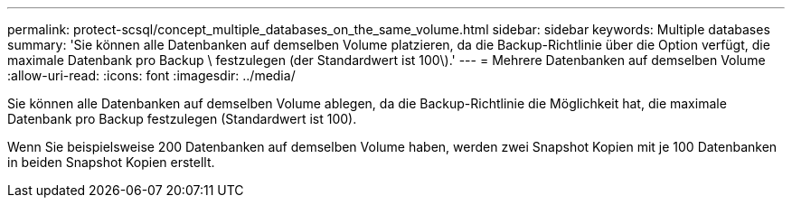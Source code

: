 ---
permalink: protect-scsql/concept_multiple_databases_on_the_same_volume.html 
sidebar: sidebar 
keywords: Multiple databases 
summary: 'Sie können alle Datenbanken auf demselben Volume platzieren, da die Backup-Richtlinie über die Option verfügt, die maximale Datenbank pro Backup \ festzulegen (der Standardwert ist 100\).' 
---
= Mehrere Datenbanken auf demselben Volume
:allow-uri-read: 
:icons: font
:imagesdir: ../media/


[role="lead"]
Sie können alle Datenbanken auf demselben Volume ablegen, da die Backup-Richtlinie die Möglichkeit hat, die maximale Datenbank pro Backup festzulegen (Standardwert ist 100).

Wenn Sie beispielsweise 200 Datenbanken auf demselben Volume haben, werden zwei Snapshot Kopien mit je 100 Datenbanken in beiden Snapshot Kopien erstellt.
